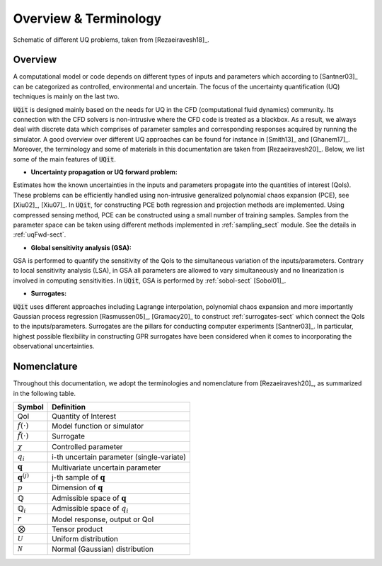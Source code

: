 =======================
Overview \& Terminology 
=======================

.. figure:: ../_static/uqFrame.png
   :scale: 40%
   :align: center
   :alt: Schematic of different UQ problems, taken from [Rezaeiravesh18]_.

   Schematic of different UQ problems, taken from [Rezaeiravesh18]_.

.. _overview-sect:  

Overview
--------
A computational model or code depends on different types of inputs and parameters which according to [Santner03]_ can be categorized as controlled, environmental and uncertain. 
The focus of the uncertainty quantification (UQ) techniques is mainly on the last two. 

:code:`UQit` is designed mainly based on the needs for UQ in the CFD (computational fluid dynamics) community. 
Its connection with the CFD solvers is non-intrusive where the CFD code is treated as a blackbox. 
As a result, we always deal with discrete data which comprises of parameter samples and corresponding responses acquired by running the simulator. 
A good overview over different UQ approaches can be found for instance in [Smith13]_ and [Ghanem17]_.
Moreover, the terminology and some of materials in this documentation are taken from [Rezaeiravesh20]_.
Below, we list some of the main features of :code:`UQit`.


* **Uncertainty propagation or UQ forward problem:**
Estimates how the known uncertainties in the inputs and parameters propagate into the quantities of interest (QoIs).
These problems can be efficiently handled using non-intrusive generalized polynomial chaos expansion (PCE), see [Xiu02]_, [Xiu07]_.
In :code:`UQit`, for constructing PCE both regression and projection methods are implemented.
Using compressed sensing method, PCE can be constructed using a small number of training samples.
Samples from the parameter space can be taken using different methods implemented in :ref:`sampling_sect` module.
See the details in :ref:`uqFwd-sect`.

* **Global sensitivity analysis (GSA):**
GSA is performed to quantify the sensitivity of the QoIs to the simultaneous variation of the inputs/parameters.
Contrary to local sensitivity analysis (LSA), in GSA all parameters are allowed to vary simultaneously and no linearization is involved in computing sensitivities.
In :code:`UQit`, GSA is performed by :ref:`sobol-sect` [Sobol01]_.

* **Surrogates:**
:code:`UQit` uses different approaches including Lagrange interpolation, polynomial chaos expansion and more importantly Gaussian process regression [Rasmussen05]_, [Gramacy20]_ to construct :ref:`surrogates-sect` which connect the QoIs to the inputs/parameters.
Surrogates are the pillars for conducting computer experiments [Santner03]_.
In particular, highest possible flexibility in constructing GPR surrogates have been considered when it comes to incorporating the observational uncertainties.



Nomenclature
------------
Throughout this documentation, we adopt the terminologies and nomenclature from [Rezaeiravesh20]_, as summarized in the following table. 

======================== =============================================
      **Symbol**                       **Definition**
------------------------ ---------------------------------------------
QoI                      Quantity of Interest
:math:`f(\cdot)`         Model function or simulator
:math:`\tilde{f}(\cdot)` Surrogate
:math:`\chi`             Controlled parameter
:math:`q_i`              i-th uncertain parameter (single-variate)
:math:`\mathbf{q}`       Multivariate uncertain parameter
:math:`\mathbf{q}^{(j)}` j-th sample of :math:`\mathbf{q}`
:math:`p`                Dimension of :math:`\mathbf{q}`
:math:`\mathbb{Q}`       Admissible space of :math:`\mathbf{q}`
:math:`\mathbb{Q}_i`     Admissible space of :math:`q_i`
:math:`r`                Model response, output or QoI
:math:`\bigotimes`       Tensor product
:math:`\mathcal{U}`      Uniform distribution
:math:`\mathcal{N}`      Normal (Gaussian) distribution
======================== =============================================

